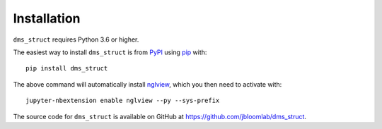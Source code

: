 Installation
--------------

``dms_struct`` requires Python 3.6 or higher.

The easiest way to install ``dms_struct`` is from `PyPI <https://pypi.org/>`_ using `pip <https://pip.pypa.io>`_ with::

    pip install dms_struct

The above command will automatically install nglview_, which you then need to activate with::

    jupyter-nbextension enable nglview --py --sys-prefix    

The source code for ``dms_struct`` is available on GitHub at https://github.com/jbloomlab/dms_struct.

.. _nglview: https://github.com/arose/nglview
